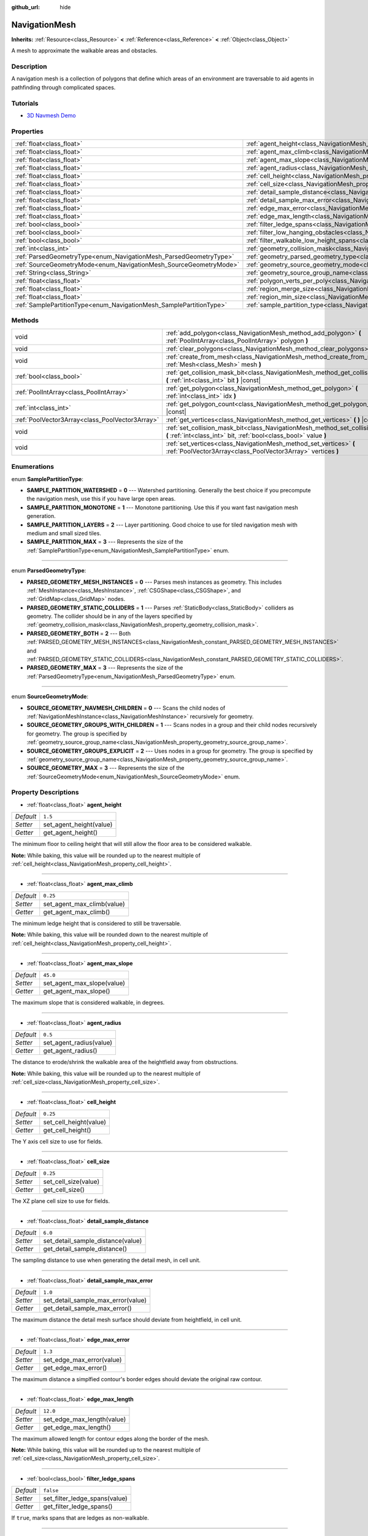 :github_url: hide

.. Generated automatically by doc/tools/make_rst.py in Godot's source tree.
.. DO NOT EDIT THIS FILE, but the NavigationMesh.xml source instead.
.. The source is found in doc/classes or modules/<name>/doc_classes.

.. _class_NavigationMesh:

NavigationMesh
==============

**Inherits:** :ref:`Resource<class_Resource>` **<** :ref:`Reference<class_Reference>` **<** :ref:`Object<class_Object>`

A mesh to approximate the walkable areas and obstacles.

Description
-----------

A navigation mesh is a collection of polygons that define which areas of an environment are traversable to aid agents in pathfinding through complicated spaces.

Tutorials
---------

- `3D Navmesh Demo <https://godotengine.org/asset-library/asset/124>`__

Properties
----------

+---------------------------------------------------------------------+---------------------------------------------------------------------------------------------------------+----------------+
| :ref:`float<class_float>`                                           | :ref:`agent_height<class_NavigationMesh_property_agent_height>`                                         | ``1.5``        |
+---------------------------------------------------------------------+---------------------------------------------------------------------------------------------------------+----------------+
| :ref:`float<class_float>`                                           | :ref:`agent_max_climb<class_NavigationMesh_property_agent_max_climb>`                                   | ``0.25``       |
+---------------------------------------------------------------------+---------------------------------------------------------------------------------------------------------+----------------+
| :ref:`float<class_float>`                                           | :ref:`agent_max_slope<class_NavigationMesh_property_agent_max_slope>`                                   | ``45.0``       |
+---------------------------------------------------------------------+---------------------------------------------------------------------------------------------------------+----------------+
| :ref:`float<class_float>`                                           | :ref:`agent_radius<class_NavigationMesh_property_agent_radius>`                                         | ``0.5``        |
+---------------------------------------------------------------------+---------------------------------------------------------------------------------------------------------+----------------+
| :ref:`float<class_float>`                                           | :ref:`cell_height<class_NavigationMesh_property_cell_height>`                                           | ``0.25``       |
+---------------------------------------------------------------------+---------------------------------------------------------------------------------------------------------+----------------+
| :ref:`float<class_float>`                                           | :ref:`cell_size<class_NavigationMesh_property_cell_size>`                                               | ``0.25``       |
+---------------------------------------------------------------------+---------------------------------------------------------------------------------------------------------+----------------+
| :ref:`float<class_float>`                                           | :ref:`detail_sample_distance<class_NavigationMesh_property_detail_sample_distance>`                     | ``6.0``        |
+---------------------------------------------------------------------+---------------------------------------------------------------------------------------------------------+----------------+
| :ref:`float<class_float>`                                           | :ref:`detail_sample_max_error<class_NavigationMesh_property_detail_sample_max_error>`                   | ``1.0``        |
+---------------------------------------------------------------------+---------------------------------------------------------------------------------------------------------+----------------+
| :ref:`float<class_float>`                                           | :ref:`edge_max_error<class_NavigationMesh_property_edge_max_error>`                                     | ``1.3``        |
+---------------------------------------------------------------------+---------------------------------------------------------------------------------------------------------+----------------+
| :ref:`float<class_float>`                                           | :ref:`edge_max_length<class_NavigationMesh_property_edge_max_length>`                                   | ``12.0``       |
+---------------------------------------------------------------------+---------------------------------------------------------------------------------------------------------+----------------+
| :ref:`bool<class_bool>`                                             | :ref:`filter_ledge_spans<class_NavigationMesh_property_filter_ledge_spans>`                             | ``false``      |
+---------------------------------------------------------------------+---------------------------------------------------------------------------------------------------------+----------------+
| :ref:`bool<class_bool>`                                             | :ref:`filter_low_hanging_obstacles<class_NavigationMesh_property_filter_low_hanging_obstacles>`         | ``false``      |
+---------------------------------------------------------------------+---------------------------------------------------------------------------------------------------------+----------------+
| :ref:`bool<class_bool>`                                             | :ref:`filter_walkable_low_height_spans<class_NavigationMesh_property_filter_walkable_low_height_spans>` | ``false``      |
+---------------------------------------------------------------------+---------------------------------------------------------------------------------------------------------+----------------+
| :ref:`int<class_int>`                                               | :ref:`geometry_collision_mask<class_NavigationMesh_property_geometry_collision_mask>`                   | ``4294967295`` |
+---------------------------------------------------------------------+---------------------------------------------------------------------------------------------------------+----------------+
| :ref:`ParsedGeometryType<enum_NavigationMesh_ParsedGeometryType>`   | :ref:`geometry_parsed_geometry_type<class_NavigationMesh_property_geometry_parsed_geometry_type>`       | ``0``          |
+---------------------------------------------------------------------+---------------------------------------------------------------------------------------------------------+----------------+
| :ref:`SourceGeometryMode<enum_NavigationMesh_SourceGeometryMode>`   | :ref:`geometry_source_geometry_mode<class_NavigationMesh_property_geometry_source_geometry_mode>`       | ``0``          |
+---------------------------------------------------------------------+---------------------------------------------------------------------------------------------------------+----------------+
| :ref:`String<class_String>`                                         | :ref:`geometry_source_group_name<class_NavigationMesh_property_geometry_source_group_name>`             | ``"navmesh"``  |
+---------------------------------------------------------------------+---------------------------------------------------------------------------------------------------------+----------------+
| :ref:`float<class_float>`                                           | :ref:`polygon_verts_per_poly<class_NavigationMesh_property_polygon_verts_per_poly>`                     | ``6.0``        |
+---------------------------------------------------------------------+---------------------------------------------------------------------------------------------------------+----------------+
| :ref:`float<class_float>`                                           | :ref:`region_merge_size<class_NavigationMesh_property_region_merge_size>`                               | ``20.0``       |
+---------------------------------------------------------------------+---------------------------------------------------------------------------------------------------------+----------------+
| :ref:`float<class_float>`                                           | :ref:`region_min_size<class_NavigationMesh_property_region_min_size>`                                   | ``2.0``        |
+---------------------------------------------------------------------+---------------------------------------------------------------------------------------------------------+----------------+
| :ref:`SamplePartitionType<enum_NavigationMesh_SamplePartitionType>` | :ref:`sample_partition_type<class_NavigationMesh_property_sample_partition_type>`                       | ``0``          |
+---------------------------------------------------------------------+---------------------------------------------------------------------------------------------------------+----------------+

Methods
-------

+-------------------------------------------------+--------------------------------------------------------------------------------------------------------------------------------------------------------+
| void                                            | :ref:`add_polygon<class_NavigationMesh_method_add_polygon>` **(** :ref:`PoolIntArray<class_PoolIntArray>` polygon **)**                                |
+-------------------------------------------------+--------------------------------------------------------------------------------------------------------------------------------------------------------+
| void                                            | :ref:`clear_polygons<class_NavigationMesh_method_clear_polygons>` **(** **)**                                                                          |
+-------------------------------------------------+--------------------------------------------------------------------------------------------------------------------------------------------------------+
| void                                            | :ref:`create_from_mesh<class_NavigationMesh_method_create_from_mesh>` **(** :ref:`Mesh<class_Mesh>` mesh **)**                                         |
+-------------------------------------------------+--------------------------------------------------------------------------------------------------------------------------------------------------------+
| :ref:`bool<class_bool>`                         | :ref:`get_collision_mask_bit<class_NavigationMesh_method_get_collision_mask_bit>` **(** :ref:`int<class_int>` bit **)** |const|                        |
+-------------------------------------------------+--------------------------------------------------------------------------------------------------------------------------------------------------------+
| :ref:`PoolIntArray<class_PoolIntArray>`         | :ref:`get_polygon<class_NavigationMesh_method_get_polygon>` **(** :ref:`int<class_int>` idx **)**                                                      |
+-------------------------------------------------+--------------------------------------------------------------------------------------------------------------------------------------------------------+
| :ref:`int<class_int>`                           | :ref:`get_polygon_count<class_NavigationMesh_method_get_polygon_count>` **(** **)** |const|                                                            |
+-------------------------------------------------+--------------------------------------------------------------------------------------------------------------------------------------------------------+
| :ref:`PoolVector3Array<class_PoolVector3Array>` | :ref:`get_vertices<class_NavigationMesh_method_get_vertices>` **(** **)** |const|                                                                      |
+-------------------------------------------------+--------------------------------------------------------------------------------------------------------------------------------------------------------+
| void                                            | :ref:`set_collision_mask_bit<class_NavigationMesh_method_set_collision_mask_bit>` **(** :ref:`int<class_int>` bit, :ref:`bool<class_bool>` value **)** |
+-------------------------------------------------+--------------------------------------------------------------------------------------------------------------------------------------------------------+
| void                                            | :ref:`set_vertices<class_NavigationMesh_method_set_vertices>` **(** :ref:`PoolVector3Array<class_PoolVector3Array>` vertices **)**                     |
+-------------------------------------------------+--------------------------------------------------------------------------------------------------------------------------------------------------------+

Enumerations
------------

.. _enum_NavigationMesh_SamplePartitionType:

.. _class_NavigationMesh_constant_SAMPLE_PARTITION_WATERSHED:

.. _class_NavigationMesh_constant_SAMPLE_PARTITION_MONOTONE:

.. _class_NavigationMesh_constant_SAMPLE_PARTITION_LAYERS:

.. _class_NavigationMesh_constant_SAMPLE_PARTITION_MAX:

enum **SamplePartitionType**:

- **SAMPLE_PARTITION_WATERSHED** = **0** --- Watershed partitioning. Generally the best choice if you precompute the navigation mesh, use this if you have large open areas.

- **SAMPLE_PARTITION_MONOTONE** = **1** --- Monotone partitioning. Use this if you want fast navigation mesh generation.

- **SAMPLE_PARTITION_LAYERS** = **2** --- Layer partitioning. Good choice to use for tiled navigation mesh with medium and small sized tiles.

- **SAMPLE_PARTITION_MAX** = **3** --- Represents the size of the :ref:`SamplePartitionType<enum_NavigationMesh_SamplePartitionType>` enum.

----

.. _enum_NavigationMesh_ParsedGeometryType:

.. _class_NavigationMesh_constant_PARSED_GEOMETRY_MESH_INSTANCES:

.. _class_NavigationMesh_constant_PARSED_GEOMETRY_STATIC_COLLIDERS:

.. _class_NavigationMesh_constant_PARSED_GEOMETRY_BOTH:

.. _class_NavigationMesh_constant_PARSED_GEOMETRY_MAX:

enum **ParsedGeometryType**:

- **PARSED_GEOMETRY_MESH_INSTANCES** = **0** --- Parses mesh instances as geometry. This includes :ref:`MeshInstance<class_MeshInstance>`, :ref:`CSGShape<class_CSGShape>`, and :ref:`GridMap<class_GridMap>` nodes.

- **PARSED_GEOMETRY_STATIC_COLLIDERS** = **1** --- Parses :ref:`StaticBody<class_StaticBody>` colliders as geometry. The collider should be in any of the layers specified by :ref:`geometry_collision_mask<class_NavigationMesh_property_geometry_collision_mask>`.

- **PARSED_GEOMETRY_BOTH** = **2** --- Both :ref:`PARSED_GEOMETRY_MESH_INSTANCES<class_NavigationMesh_constant_PARSED_GEOMETRY_MESH_INSTANCES>` and :ref:`PARSED_GEOMETRY_STATIC_COLLIDERS<class_NavigationMesh_constant_PARSED_GEOMETRY_STATIC_COLLIDERS>`.

- **PARSED_GEOMETRY_MAX** = **3** --- Represents the size of the :ref:`ParsedGeometryType<enum_NavigationMesh_ParsedGeometryType>` enum.

----

.. _enum_NavigationMesh_SourceGeometryMode:

.. _class_NavigationMesh_constant_SOURCE_GEOMETRY_NAVMESH_CHILDREN:

.. _class_NavigationMesh_constant_SOURCE_GEOMETRY_GROUPS_WITH_CHILDREN:

.. _class_NavigationMesh_constant_SOURCE_GEOMETRY_GROUPS_EXPLICIT:

.. _class_NavigationMesh_constant_SOURCE_GEOMETRY_MAX:

enum **SourceGeometryMode**:

- **SOURCE_GEOMETRY_NAVMESH_CHILDREN** = **0** --- Scans the child nodes of :ref:`NavigationMeshInstance<class_NavigationMeshInstance>` recursively for geometry.

- **SOURCE_GEOMETRY_GROUPS_WITH_CHILDREN** = **1** --- Scans nodes in a group and their child nodes recursively for geometry. The group is specified by :ref:`geometry_source_group_name<class_NavigationMesh_property_geometry_source_group_name>`.

- **SOURCE_GEOMETRY_GROUPS_EXPLICIT** = **2** --- Uses nodes in a group for geometry. The group is specified by :ref:`geometry_source_group_name<class_NavigationMesh_property_geometry_source_group_name>`.

- **SOURCE_GEOMETRY_MAX** = **3** --- Represents the size of the :ref:`SourceGeometryMode<enum_NavigationMesh_SourceGeometryMode>` enum.

Property Descriptions
---------------------

.. _class_NavigationMesh_property_agent_height:

- :ref:`float<class_float>` **agent_height**

+-----------+-------------------------+
| *Default* | ``1.5``                 |
+-----------+-------------------------+
| *Setter*  | set_agent_height(value) |
+-----------+-------------------------+
| *Getter*  | get_agent_height()      |
+-----------+-------------------------+

The minimum floor to ceiling height that will still allow the floor area to be considered walkable.

\ **Note:** While baking, this value will be rounded up to the nearest multiple of :ref:`cell_height<class_NavigationMesh_property_cell_height>`.

----

.. _class_NavigationMesh_property_agent_max_climb:

- :ref:`float<class_float>` **agent_max_climb**

+-----------+----------------------------+
| *Default* | ``0.25``                   |
+-----------+----------------------------+
| *Setter*  | set_agent_max_climb(value) |
+-----------+----------------------------+
| *Getter*  | get_agent_max_climb()      |
+-----------+----------------------------+

The minimum ledge height that is considered to still be traversable.

\ **Note:** While baking, this value will be rounded down to the nearest multiple of :ref:`cell_height<class_NavigationMesh_property_cell_height>`.

----

.. _class_NavigationMesh_property_agent_max_slope:

- :ref:`float<class_float>` **agent_max_slope**

+-----------+----------------------------+
| *Default* | ``45.0``                   |
+-----------+----------------------------+
| *Setter*  | set_agent_max_slope(value) |
+-----------+----------------------------+
| *Getter*  | get_agent_max_slope()      |
+-----------+----------------------------+

The maximum slope that is considered walkable, in degrees.

----

.. _class_NavigationMesh_property_agent_radius:

- :ref:`float<class_float>` **agent_radius**

+-----------+-------------------------+
| *Default* | ``0.5``                 |
+-----------+-------------------------+
| *Setter*  | set_agent_radius(value) |
+-----------+-------------------------+
| *Getter*  | get_agent_radius()      |
+-----------+-------------------------+

The distance to erode/shrink the walkable area of the heightfield away from obstructions.

\ **Note:** While baking, this value will be rounded up to the nearest multiple of :ref:`cell_size<class_NavigationMesh_property_cell_size>`.

----

.. _class_NavigationMesh_property_cell_height:

- :ref:`float<class_float>` **cell_height**

+-----------+------------------------+
| *Default* | ``0.25``               |
+-----------+------------------------+
| *Setter*  | set_cell_height(value) |
+-----------+------------------------+
| *Getter*  | get_cell_height()      |
+-----------+------------------------+

The Y axis cell size to use for fields.

----

.. _class_NavigationMesh_property_cell_size:

- :ref:`float<class_float>` **cell_size**

+-----------+----------------------+
| *Default* | ``0.25``             |
+-----------+----------------------+
| *Setter*  | set_cell_size(value) |
+-----------+----------------------+
| *Getter*  | get_cell_size()      |
+-----------+----------------------+

The XZ plane cell size to use for fields.

----

.. _class_NavigationMesh_property_detail_sample_distance:

- :ref:`float<class_float>` **detail_sample_distance**

+-----------+-----------------------------------+
| *Default* | ``6.0``                           |
+-----------+-----------------------------------+
| *Setter*  | set_detail_sample_distance(value) |
+-----------+-----------------------------------+
| *Getter*  | get_detail_sample_distance()      |
+-----------+-----------------------------------+

The sampling distance to use when generating the detail mesh, in cell unit.

----

.. _class_NavigationMesh_property_detail_sample_max_error:

- :ref:`float<class_float>` **detail_sample_max_error**

+-----------+------------------------------------+
| *Default* | ``1.0``                            |
+-----------+------------------------------------+
| *Setter*  | set_detail_sample_max_error(value) |
+-----------+------------------------------------+
| *Getter*  | get_detail_sample_max_error()      |
+-----------+------------------------------------+

The maximum distance the detail mesh surface should deviate from heightfield, in cell unit.

----

.. _class_NavigationMesh_property_edge_max_error:

- :ref:`float<class_float>` **edge_max_error**

+-----------+---------------------------+
| *Default* | ``1.3``                   |
+-----------+---------------------------+
| *Setter*  | set_edge_max_error(value) |
+-----------+---------------------------+
| *Getter*  | get_edge_max_error()      |
+-----------+---------------------------+

The maximum distance a simplfied contour's border edges should deviate the original raw contour.

----

.. _class_NavigationMesh_property_edge_max_length:

- :ref:`float<class_float>` **edge_max_length**

+-----------+----------------------------+
| *Default* | ``12.0``                   |
+-----------+----------------------------+
| *Setter*  | set_edge_max_length(value) |
+-----------+----------------------------+
| *Getter*  | get_edge_max_length()      |
+-----------+----------------------------+

The maximum allowed length for contour edges along the border of the mesh.

\ **Note:** While baking, this value will be rounded up to the nearest multiple of :ref:`cell_size<class_NavigationMesh_property_cell_size>`.

----

.. _class_NavigationMesh_property_filter_ledge_spans:

- :ref:`bool<class_bool>` **filter_ledge_spans**

+-----------+-------------------------------+
| *Default* | ``false``                     |
+-----------+-------------------------------+
| *Setter*  | set_filter_ledge_spans(value) |
+-----------+-------------------------------+
| *Getter*  | get_filter_ledge_spans()      |
+-----------+-------------------------------+

If ``true``, marks spans that are ledges as non-walkable.

----

.. _class_NavigationMesh_property_filter_low_hanging_obstacles:

- :ref:`bool<class_bool>` **filter_low_hanging_obstacles**

+-----------+-----------------------------------------+
| *Default* | ``false``                               |
+-----------+-----------------------------------------+
| *Setter*  | set_filter_low_hanging_obstacles(value) |
+-----------+-----------------------------------------+
| *Getter*  | get_filter_low_hanging_obstacles()      |
+-----------+-----------------------------------------+

If ``true``, marks non-walkable spans as walkable if their maximum is within :ref:`agent_max_climb<class_NavigationMesh_property_agent_max_climb>` of a walkable neighbor.

----

.. _class_NavigationMesh_property_filter_walkable_low_height_spans:

- :ref:`bool<class_bool>` **filter_walkable_low_height_spans**

+-----------+---------------------------------------------+
| *Default* | ``false``                                   |
+-----------+---------------------------------------------+
| *Setter*  | set_filter_walkable_low_height_spans(value) |
+-----------+---------------------------------------------+
| *Getter*  | get_filter_walkable_low_height_spans()      |
+-----------+---------------------------------------------+

If ``true``, marks walkable spans as not walkable if the clearance above the span is less than :ref:`agent_height<class_NavigationMesh_property_agent_height>`.

----

.. _class_NavigationMesh_property_geometry_collision_mask:

- :ref:`int<class_int>` **geometry_collision_mask**

+-----------+---------------------------+
| *Default* | ``4294967295``            |
+-----------+---------------------------+
| *Setter*  | set_collision_mask(value) |
+-----------+---------------------------+
| *Getter*  | get_collision_mask()      |
+-----------+---------------------------+

The physics layers to scan for static colliders.

Only used when :ref:`geometry_parsed_geometry_type<class_NavigationMesh_property_geometry_parsed_geometry_type>` is :ref:`PARSED_GEOMETRY_STATIC_COLLIDERS<class_NavigationMesh_constant_PARSED_GEOMETRY_STATIC_COLLIDERS>` or :ref:`PARSED_GEOMETRY_BOTH<class_NavigationMesh_constant_PARSED_GEOMETRY_BOTH>`.

----

.. _class_NavigationMesh_property_geometry_parsed_geometry_type:

- :ref:`ParsedGeometryType<enum_NavigationMesh_ParsedGeometryType>` **geometry_parsed_geometry_type**

+-----------+---------------------------------+
| *Default* | ``0``                           |
+-----------+---------------------------------+
| *Setter*  | set_parsed_geometry_type(value) |
+-----------+---------------------------------+
| *Getter*  | get_parsed_geometry_type()      |
+-----------+---------------------------------+

Determines which type of nodes will be parsed as geometry. See :ref:`ParsedGeometryType<enum_NavigationMesh_ParsedGeometryType>` for possible values.

----

.. _class_NavigationMesh_property_geometry_source_geometry_mode:

- :ref:`SourceGeometryMode<enum_NavigationMesh_SourceGeometryMode>` **geometry_source_geometry_mode**

+-----------+---------------------------------+
| *Default* | ``0``                           |
+-----------+---------------------------------+
| *Setter*  | set_source_geometry_mode(value) |
+-----------+---------------------------------+
| *Getter*  | get_source_geometry_mode()      |
+-----------+---------------------------------+

The source of the geometry used when baking. See :ref:`SourceGeometryMode<enum_NavigationMesh_SourceGeometryMode>` for possible values.

----

.. _class_NavigationMesh_property_geometry_source_group_name:

- :ref:`String<class_String>` **geometry_source_group_name**

+-----------+------------------------------+
| *Default* | ``"navmesh"``                |
+-----------+------------------------------+
| *Setter*  | set_source_group_name(value) |
+-----------+------------------------------+
| *Getter*  | get_source_group_name()      |
+-----------+------------------------------+

The name of the group to scan for geometry.

Only used when :ref:`geometry_source_geometry_mode<class_NavigationMesh_property_geometry_source_geometry_mode>` is :ref:`SOURCE_GEOMETRY_GROUPS_WITH_CHILDREN<class_NavigationMesh_constant_SOURCE_GEOMETRY_GROUPS_WITH_CHILDREN>` or :ref:`SOURCE_GEOMETRY_GROUPS_EXPLICIT<class_NavigationMesh_constant_SOURCE_GEOMETRY_GROUPS_EXPLICIT>`.

----

.. _class_NavigationMesh_property_polygon_verts_per_poly:

- :ref:`float<class_float>` **polygon_verts_per_poly**

+-----------+---------------------------+
| *Default* | ``6.0``                   |
+-----------+---------------------------+
| *Setter*  | set_verts_per_poly(value) |
+-----------+---------------------------+
| *Getter*  | get_verts_per_poly()      |
+-----------+---------------------------+

The maximum number of vertices allowed for polygons generated during the contour to polygon conversion process.

----

.. _class_NavigationMesh_property_region_merge_size:

- :ref:`float<class_float>` **region_merge_size**

+-----------+------------------------------+
| *Default* | ``20.0``                     |
+-----------+------------------------------+
| *Setter*  | set_region_merge_size(value) |
+-----------+------------------------------+
| *Getter*  | get_region_merge_size()      |
+-----------+------------------------------+

Any regions with a size smaller than this will be merged with larger regions if possible.

\ **Note:** This value will be squared to calculate the number of cells. For example, a value of 20 will set the number of cells to 400.

----

.. _class_NavigationMesh_property_region_min_size:

- :ref:`float<class_float>` **region_min_size**

+-----------+----------------------------+
| *Default* | ``2.0``                    |
+-----------+----------------------------+
| *Setter*  | set_region_min_size(value) |
+-----------+----------------------------+
| *Getter*  | get_region_min_size()      |
+-----------+----------------------------+

The minimum size of a region for it to be created.

\ **Note:** This value will be squared to calculate the minimum number of cells allowed to form isolated island areas. For example, a value of 8 will set the number of cells to 64.

----

.. _class_NavigationMesh_property_sample_partition_type:

- :ref:`SamplePartitionType<enum_NavigationMesh_SamplePartitionType>` **sample_partition_type**

+-----------+----------------------------------+
| *Default* | ``0``                            |
+-----------+----------------------------------+
| *Setter*  | set_sample_partition_type(value) |
+-----------+----------------------------------+
| *Getter*  | get_sample_partition_type()      |
+-----------+----------------------------------+

Partitioning algorithm for creating the navigation mesh polys. See :ref:`SamplePartitionType<enum_NavigationMesh_SamplePartitionType>` for possible values.

Method Descriptions
-------------------

.. _class_NavigationMesh_method_add_polygon:

- void **add_polygon** **(** :ref:`PoolIntArray<class_PoolIntArray>` polygon **)**

Adds a polygon using the indices of the vertices you get when calling :ref:`get_vertices<class_NavigationMesh_method_get_vertices>`.

----

.. _class_NavigationMesh_method_clear_polygons:

- void **clear_polygons** **(** **)**

Clears the array of polygons, but it doesn't clear the array of vertices.

----

.. _class_NavigationMesh_method_create_from_mesh:

- void **create_from_mesh** **(** :ref:`Mesh<class_Mesh>` mesh **)**

Initializes the navigation mesh by setting the vertices and indices according to a :ref:`Mesh<class_Mesh>`.

----

.. _class_NavigationMesh_method_get_collision_mask_bit:

- :ref:`bool<class_bool>` **get_collision_mask_bit** **(** :ref:`int<class_int>` bit **)** |const|

Returns whether the specified ``bit`` of the :ref:`geometry_collision_mask<class_NavigationMesh_property_geometry_collision_mask>` is set.

----

.. _class_NavigationMesh_method_get_polygon:

- :ref:`PoolIntArray<class_PoolIntArray>` **get_polygon** **(** :ref:`int<class_int>` idx **)**

Returns a :ref:`PoolIntArray<class_PoolIntArray>` containing the indices of the vertices of a created polygon.

----

.. _class_NavigationMesh_method_get_polygon_count:

- :ref:`int<class_int>` **get_polygon_count** **(** **)** |const|

Returns the number of polygons in the navigation mesh.

----

.. _class_NavigationMesh_method_get_vertices:

- :ref:`PoolVector3Array<class_PoolVector3Array>` **get_vertices** **(** **)** |const|

Returns a :ref:`PoolVector3Array<class_PoolVector3Array>` containing all the vertices being used to create the polygons.

----

.. _class_NavigationMesh_method_set_collision_mask_bit:

- void **set_collision_mask_bit** **(** :ref:`int<class_int>` bit, :ref:`bool<class_bool>` value **)**

If ``value`` is ``true``, sets the specified ``bit`` in the :ref:`geometry_collision_mask<class_NavigationMesh_property_geometry_collision_mask>`.

If ``value`` is ``false``, clears the specified ``bit`` in the :ref:`geometry_collision_mask<class_NavigationMesh_property_geometry_collision_mask>`.

----

.. _class_NavigationMesh_method_set_vertices:

- void **set_vertices** **(** :ref:`PoolVector3Array<class_PoolVector3Array>` vertices **)**

Sets the vertices that can be then indexed to create polygons with the :ref:`add_polygon<class_NavigationMesh_method_add_polygon>` method.

.. |virtual| replace:: :abbr:`virtual (This method should typically be overridden by the user to have any effect.)`
.. |const| replace:: :abbr:`const (This method has no side effects. It doesn't modify any of the instance's member variables.)`
.. |vararg| replace:: :abbr:`vararg (This method accepts any number of arguments after the ones described here.)`
